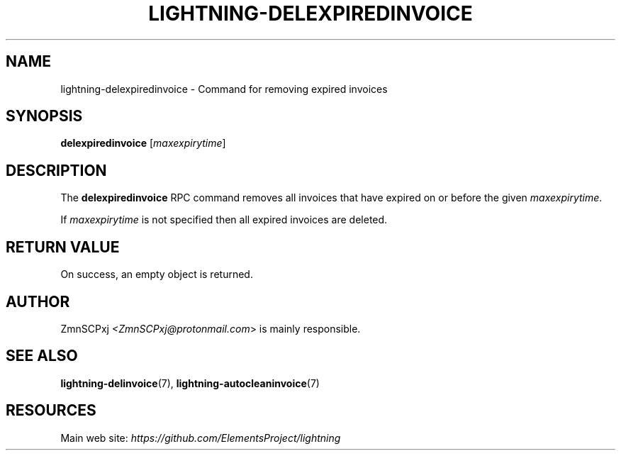.TH "LIGHTNING-DELEXPIREDINVOICE" "7" "" "" "lightning-delexpiredinvoice"
.SH NAME
lightning-delexpiredinvoice - Command for removing expired invoices
.SH SYNOPSIS

\fBdelexpiredinvoice\fR [\fImaxexpirytime\fR]

.SH DESCRIPTION

The \fBdelexpiredinvoice\fR RPC command removes all invoices that have
expired on or before the given \fImaxexpirytime\fR\.


If \fImaxexpirytime\fR is not specified then all expired invoices are
deleted\.

.SH RETURN VALUE

On success, an empty object is returned\.

.SH AUTHOR

ZmnSCPxj \fI<ZmnSCPxj@protonmail.com\fR> is mainly responsible\.

.SH SEE ALSO

\fBlightning-delinvoice\fR(7), \fBlightning-autocleaninvoice\fR(7)

.SH RESOURCES

Main web site: \fIhttps://github.com/ElementsProject/lightning\fR

\" SHA256STAMP:dfb82c8bfb0c1891ac29d98f9eddaf05fb1ae8a9529893003371581e4343e72c
